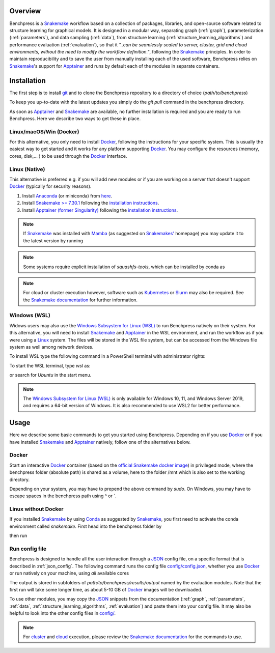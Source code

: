 .. role:: bash(code)
   :language: bash


Overview
#########

.. Benchpress is a Snakemake workflow based on a collection of modules which stem from various different packages, libraries, and open-source software.

Benchpress is a `Snakemake <https://snakemake.readthedocs.io/en/stable/>`_ workflow based on a collection of packages, libraries, and open-source software related to structure learning for graphical models.
It is designed in a modular way, separating graph (:ref:`graph`), parameterization (:ref:`parameters`), and data sampling (:ref:`data`), from structure learning (:ref:`structure_learning_algorithms`) and performance evaluation (:ref:`evaluation`), so that it *"..can be seamlessly scaled to server, cluster, grid and cloud environments, without the need to modify the workflow definition."*, following the `Snakemake <https://snakemake.readthedocs.io/en/stable/>`_ principles.
In order to maintain reproducibility and to save the user from manually installing each of the used software, Benchpress relies on `Snakemake <https://snakemake.readthedocs.io/en/stable/>`_'s support for `Apptainer <https://apptainer.org/>`_ and runs by default each of the modules in separate containers.

Installation
#######################

.. The first alternative is to use the official `Snakemake Docker image <https://hub.docker.com/r/snakemake/snakemake/tags>`_, where `Apptainer <https://apptainer.org/>`_ is installed, and run Benchpress through an interactive `Docker <https://www.docker.com/>`_ container.
.. The second alternative is to install `Apptainer <https://apptainer.org/>`_ natively on a `Linux <https://en.wikipedia.org/wiki/Linux>`_ system.

.. For either of the alternatives, 

The first step is to install `git <https://git-scm.com/downloads>`_ and to clone the Benchpress repository to a directory of choice (*path/to/benchpress*)

.. Ones `Apptainer <https://apptainer.org/>`_ and Snakemake is in place, there is no further installation of the workflow as such.


.. prompt:: bash

    git clone https://github.com/felixleopoldo/benchpress.git path/to/benchpress

To keep you up-to-date with the latest updates you simply do the *git pull* command in the benchpress directory.

.. Note that, `git <https://git-scm.com/downloads>`_ is not a requirement but it is highly recommended as it will make it easier to keep you updated with the latest updates using the command *git pull* and to add new modules.

As soon as `Apptainer <https://apptainer.org/>`_ and `Snakemake <https://snakemake.readthedocs.io/en/stable/>`_ are available, no further installation is required and you are ready to run Benchpress.
Here we describe two ways to get these in place. 

..  on your server or local machine.

Linux/macOS/Win (Docker)
--------------------------------

For this alternative, you only need to install `Docker <https://www.docker.com/>`_, following the instructions for your specific system.
This is usually the easiest way to get started and it works for any platform supporting `Docker <https://www.docker.com/>`_.
You may configure the resources (memory, cores, disk,... ) to be used through the `Docker <https://www.docker.com/>`_ interface.

.. _linuxx:

Linux (Native)
-----------------------------

This alternative is preferred e.g. if you will add new modules or if you are working on a server that doesn't support `Docker <https://www.docker.com/>`_ (typically for security reasons).

1. Install `Anaconda <https://www.anaconda.com/>`_ (or miniconda) from `here <https://docs.conda.io/en/main/miniconda.html>`_.
2. Install `Snakemake >= 7.30.1 <https://snakemake.readthedocs.io/en/stable/>`_ following the `installation instructions <https://snakemake.readthedocs.io/en/stable/getting_started/installation.html>`_.
3. Install `Apptainer (former Singularity) <https://apptainer.org/>`_  following the `installation instructions <https://apptainer.org/docs/admin/main/installation.html#install-from-pre-built-packages>`_.

.. note::

    If `Snakemake <https://snakemake.readthedocs.io/en/stable/>`_ was installed with `Mamba <https://anaconda.org/conda-forge/mamba>`_ (as suggested on `Snakemakes' <https://snakemake.readthedocs.io/en/stable/getting_started/installation.html>`_ homepage) you may update it to the latest version by running

    .. prompt:: bash

        mamba update snakemake

.. note:: 

    Some systems require explicit installation of *squashfs-tools*, which can be installed by conda as

    .. prompt:: bash

        conda install -c conda-forge squashfs-tools

.. note::

    For cloud or cluster execution however, software such as `Kubernetes <https://kubernetes.io/>`_ or `Slurm <https://slurm.schedmd.com/documentation.html>`_ may also be required.
    See the `Snakemake documentation <https://snakemake.readthedocs.io/en/stable/>`_  for further information.

Windows (WSL)
-------------------

Widows users may also use the `Windows Subsystem for Linux (WSL) <https://docs.microsoft.com/en-us/windows/wsl/install>`_ to run Benchpress natively on their system.
For this alternative, you will need to install `Snakemake <https://snakemake.readthedocs.io/en/stable/>`_ and `Apptainer <https://apptainer.org/>`_ in the WSL environment, and run the workflow as if you were using a `Linux <https://en.wikipedia.org/wiki/Linux>`_ system.
The files will be stored in the WSL file system, but can be accessed from the Windows file system as well among network devices.

To install WSL type the following command in a PowerShell terminal with administrator rights:

.. prompt:: powershell

    wsl --install

To start the WSL terminal, type *wsl* as:

.. prompt:: powershell

    wsl

or search for *Ubuntu* in the start menu.

.. note::

    The `Windows Subsystem for Linux (WSL) <https://docs.microsoft.com/en-us/windows/wsl/install>`_ is only available for Windows 10, 11, and Windows Server 2019, and requires a 64-bit version of Windows.
    It is also recommended to use WSL2 for better performance.


Usage 
######

Here we describe some basic commands to get you started using Benchpress. 
Depending on if you use  `Docker <https://www.docker.com/>`_ or if you have installed `Snakemake <https://snakemake.readthedocs.io/en/stable/>`_  and `Apptainer <https://apptainer.org/>`_ natively, follow one of the alternatives below.

Docker
--------

Start an interactive `Docker <https://www.docker.com/>`_ container (based on the `official Snakemake docker image <https://hub.docker.com/r/snakemake/snakemake>`_) in privileged mode, where the benchpress folder (absolute path) is shared as a volume, here to the folder /mnt which is also set to the working directory.

.. prompt:: bash

    docker run -it -w /mnt --privileged -v /absolute/path/to/benchpress:/mnt bpimages/snakemake:v8.11.6

Depending on your system, you may have to prepend the above command by *sudo*. 
On Windows, you may have to escape spaces in the benchpress path using ^ or \`.

Linux without Docker
----------------------

If you installed `Snakemake <https://snakemake.readthedocs.io/en/stable/>`_ by using `Conda <https://www.anaconda.com/>`_ as suggested by `Snakemake <https://snakemake.readthedocs.io/en/stable/>`_, you first need to activate the conda environment called *snakemake*.
First head into the benchpress folder by

.. prompt:: bash

    cd path/to/benchpress

then run

.. prompt:: bash

    conda activate snakemake
    

Run config file 
----------------

Benchpress is designed to handle all the user interaction through a `JSON <https://www.json.org/json-en.html>`__ config file, on a specific format that is described in :ref:`json_config`. 
The following command runs the config file `config/config.json <https://github.com/felixleopoldo/benchpress/blob/master/config/config.json>`_, whether you use `Docker <https://www.docker.com/>`_ or run natively on your machine, using *all* available cores

.. prompt:: bash

    snakemake --cores all --use-singularity --configfile config/config.json

The output is stored in subfolders of *path/to/benchpress/results/output* named by the evaluation modules.
Note that the first run will take some longer time, as about 5-10 GB of `Docker <https://www.docker.com/>`_ images will be downloaded.

To use other modules, you may copy the `JSON <https://www.json.org/json-en.html>`__ snippets from the documentation (:ref:`graph`, :ref:`parameters`, :ref:`data`, :ref:`structure_learning_algorithms`, :ref:`evaluation`) and paste them into your config file.
It may also be helpful to look into the other config files in `config/ <https://github.com/felixleopoldo/benchpress/blob/master/config/>`_.

.. note::

    For `cluster <https://snakemake.readthedocs.io/en/stable/executing/cluster.html>`__ and `cloud <https://snakemake.readthedocs.io/en/stable/executing/cloud.html>`__ execution, please review the `Snakemake documentation <https://snakemake.readthedocs.io/en/stable/index.html>`__ for the commands to use.


.. Depending on if you are using `Docker <https://www.docker.com/>`_ or run directly on `Linux <https://en.wikipedia.org/wiki/Linux>`_ you need to perform one of the initial steps below.

